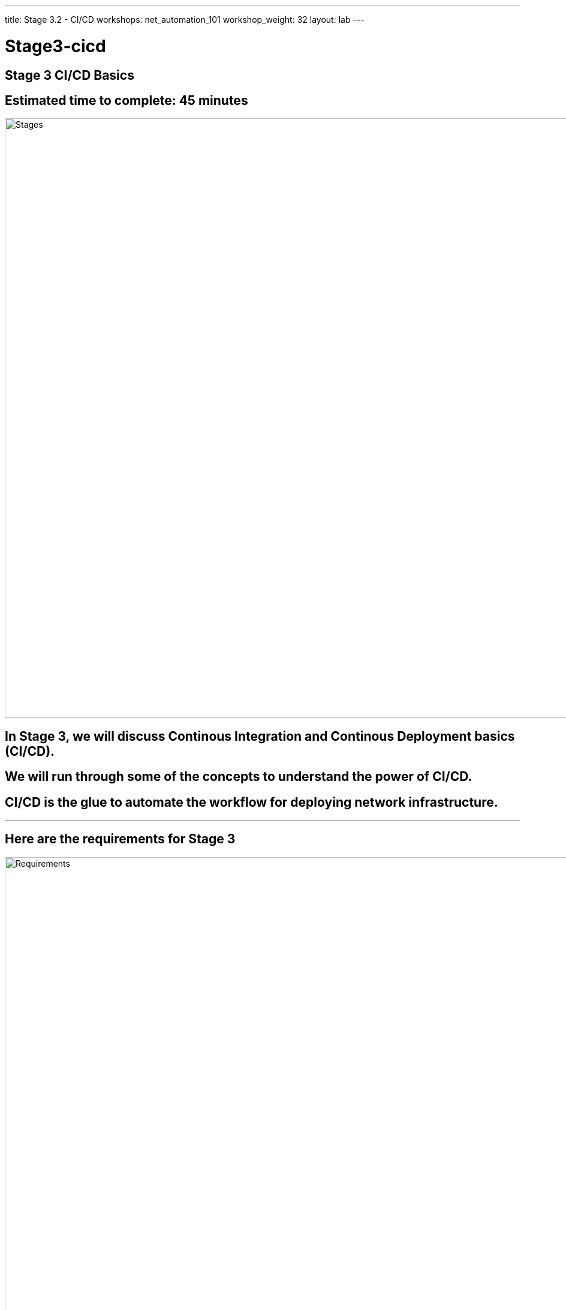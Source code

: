 ---
title: Stage 3.2 - CI/CD
workshops: net_automation_101
workshop_weight: 32
layout: lab
---

:icons: font
:source-highlighter: highlight.js
:source-language: bash
:imagesdir: /workshops/net_automation_101/images


= Stage3-cicd

== **Stage 3 CI/CD Basics**
== Estimated time to complete: 45 minutes
image::s3-0.png['Stages', 1000]

== In Stage 3, we will discuss Continous Integration and Continous Deployment basics (CI/CD).  

== We will run through some of the concepts to understand the power of CI/CD.

== CI/CD is the glue to automate the workflow for deploying network infrastructure.  

---

== Here are the requirements for Stage 3

image::s3-1.png['Requirements', 1000]

---

== Here is a diagram of Stage 3.  This shows all the technology we will be using in Stage 3.  

== It also defines the use cases we will be working on in Stage 3.

image::s3-2.png['Diagram', 1000]

---

== Here is a summary of Stage 3

image::s3-3.png['Stage 3 Summary', 1000]

---

== **Let's install the GitLab Runner**
[IMPORTANT]
**Log back into Server 1**

=== Install the GitLab Runner
[source, bash]
----
sudo curl -L --output /usr/local/bin/gitlab-runner https://gitlab-runner-downloads.s3.amazonaws.com/latest/binaries/gitlab-runner-linux-amd64
----
"curl: (23) Failed writing body (0 != 15784)" is not an error. Do not troubleshoot this.

=== Give Permission to Execute
[source, bash]
----
sudo chmod +x /usr/local/bin/gitlab-runner
----
=== Create a User for the Runner
[source, bash]
----
sudo useradd --comment 'GitLab Runner' --create-home gitlab-runner --shell /bin/bash
sudo usermod -a -G docker gitlab-runner
----
=== Update a gitlab-runner password and remember the password
[source, bash]
----
sudo passwd gitlab-runner
----
=== Install and Run the Runner (if fails proceed to next step)
[source, bash]
----
sudo gitlab-runner install --user=gitlab-runner --working-directory=/home/gitlab-runner
sudo gitlab-runner start
----
[IMPORTANT]
If above step fails perform the following commands and run the above step again
[source, bash]
----
sudo mv /etc/systemd/system/gitlab-runner.service  /etc/systemd/system/gitlab-runner.service.bak
sudo rm /etc/systemd/system/gitlab-runner.service.bak
----



---

=== Logout of the Gitlab-CE Web Interface as a user and login as root
=== As root on your GitLab server (Server-2) go to the following:
=== Admin Area -> CI/CD -> Runners -> New Instance (Project) Runner 
[source, bash]
----
http://server2/admin/runners/new <1>
----

<1> Replace Server 2 with your information

=== Click Linux for a Platform and a Tag of Netdevops and check “run untagged jobs” click create runner

image::s3-14a.png[caption="Figure 1: ", title='Setup Gitlab Runner', 400]

=== Copy the command from Step 1 to Server-1 and make it one line with sudo in front of it, for example.
[source, bash]
----
sudo gitlab-runner register --url http://server2  --token glrt-k7HmELRbaHVxnnZa4DYf <1>
----
<1> Replace Server 2 with your information along with your token

image::s3-15.png[caption="Figure 2: ", title='Gitlab Runner', 200]


[source, bash]
----
cloud_user@ed26757f4b1c:~$ sudo gitlab-runner register --url http://server2 --token glrt-k7HmELRbaHVxnnZa4DYf
                                                   
Please enter the gitlab-ci coordinator URL (e.g. https://gitlab.com/):
[http://server2]: 
Token specified trying to verify runner...         
WARNING: If you want to register use the '-r' instead of '-t'. 
Verifying runner... is alive                        runner=glrt-k7H
Please enter the executor: docker, shell, ssh, virtualbox, docker-ssh+machine, kubernetes, docker-ssh, parallels, docker+machine:
shell <1>
Runner registered successfully. Feel free to start it, but if it's running already the config should be automatically reloaded! 
cloud_user@ed26757f4b1c:~$ sudo gitlab-runner list
Listing configured runners                          ConfigFile=/etc/gitlab-runner/config.toml
server2                                             Executor=shell Token=glrt-k7HmELRbaHVxnnZa4DYf URL=http://server2
----
<1> Type shell for an executor

=== Run this command next:

[source, bash]
----
sudo gitlab-runner list
----

=== Enter the following command to give the runner access to Docker: 
[source, bash]
----
sudo usermod -a -G docker gitlab-runner
----

=== Run the following command:
[source, bash]
----
sudo visudo
----
=== Now add the following to the bottom of the file and type CTRL + X, type y and then enter to save the file

[source, bash]
----
gitlab-runner ALL=(ALL) NOPASSWD: ALL
----

image::s3-16.png[caption="Figure 3: ", title='Gitlab Permission', 200]

[IMPORTANT]
**If you get an error trying to save the file,e.g.,**

[source, bash]
----
/etc/sudoers: near line syntax error 31 <<<
sudo: parsing error in /etc/sudoers near line 31
----

[IMPORTANT]
**DO NOT SAVE THE FILE**



---


== **Lets prepare the Runner**

=== Modify the following file - /home/gitlab-runner/.bash_logout
[source, bash]
----
sudo vi /home/gitlab-runner/.bash_logout
----
=== Comment out the following by adding # before each line.  Here is an example

In vi type i to insert, add the comments and then press esc and shift zz to save and exit the file 
[source, bash]
----
# if [ "$SHLVL" = 1 ]; then
#   [ -x /usr/bin/clear_console ] && /usr/bin/clear_console -q
# fi
----

---

== **Go back to the Gitlab-CE Server (Server2)**
=== Notice the runner is created
=== Click Go to runners page
=== It should show online

image::s3-17.png[caption="Figure 4: ", title='Gitlab Runner', 500]

---

== **Let's Create A CI/CD Pipeline**
=== Log out of root and login to the Gitlab-CE Web Interface as a User
=== Click on the Network Automation Repository 
[source, bash]
----
http://server2/username/network-automation <1>
----
<1> Replace server FQDN and username with your information

[IMPORTANT]
Make sure you are in new navigation mode

=== Go to Build -> Pipeline Editor
=== Click Configure Pipeline
=== Review the example and erase the example configuration
=== Copy the following:
[source, bash]
----
---

stages:
  - build

build_switches:
  stage: build
  before_script:
    - cd infra
  script:
    - sudo containerlab destroy -t ceos_2spine_3leaf.yaml || true
    - sudo -E CLAB_LABDIR_BASE=/var/clab containerlab deploy -t ceos_2spine_3leaf.yaml || true
----

=== Click the validate button before committing the changes below

image::s3-18.png[caption="Figure 5: ", title='Gitlab Pipeline Editor', 500]

---

== **Let's Check Your Pipeline**
=== Go to Build -> Pipelines

image::s3-19.png[caption="Figure 6: ", title='Gitlab Pipeline', 500]

---

== **Let's Add More To Your Pipeline**

=== Copy the following and click validate:
[source, bash]
----
---

stages:
  - build
  - stage
  - backup

build_switches:
  stage: build
  before_script:
    - cd infra
  script:
    - sudo containerlab destroy -t ceos_2spine_3leaf.yaml || true
    - sudo -E CLAB_LABDIR_BASE=/var/clab containerlab deploy -t ceos_2spine_3leaf.yaml || true

staging_switches:
  stage: stage
  before_script:
    - cd build
  script:
    - sleep 60
    - ansible-playbook build.yaml -v

backup_switches:
  stage: backup
  before_script:
    - cd backup
  script:
    - ansible-playbook playbooks/manual_backup.yaml -v
  dependencies:
    - staging_switches
----

=== Then commit changes if it validates

image::s3-20.png[caption="Figure 7: ", title='Updated The Pipeline', 500]

---

== **Checkout The Pipeline**

=== Notice the new stages in the Pipeline, but the pipeline stops due to an error


image::s3-21.png[caption="Figure 8: ", title='Failed Pipeline', 200]

=== Click on the failed pipeline and click the staging switches to see the details
---

== *Update The Pipeline**
=== Click on Build -> Pipeline Editor
=== Copy the following to include the following to the staging_switches section: 
pip install ansible-pylibssh 

ansible-galaxy collection install arista.eos

[source, bash]
----
---

stages:
  - build
  - stage
  - backup

build_switches:
  stage: build
  before_script:
    - cd infra
  script:
    - sudo containerlab destroy -t ceos_2spine_3leaf.yaml || true
    - sudo -E CLAB_LABDIR_BASE=/var/clab containerlab deploy -t ceos_2spine_3leaf.yaml || true

staging_switches:
  stage: stage
  before_script:
    - cd build
  script:
    - sleep 60
    - pip install ansible-pylibssh 
    - ansible-galaxy collection install arista.eos
    - ansible-playbook build.yaml -v

backup_switches:
  stage: backup
  before_script:
    - cd backup
  script:
    - ansible-playbook playbooks/manual_backup.yaml -v
  dependencies:
    - staging_switches
----
---
== **Success**

=== Now you have automated the following in a CI/CD pipeline:
* **The creation of 5 switches and 3 Linux clients**
* **The configuration of 5 switches with VXLAN and routing with complete IP reachability** 
* **The backup of the 5 switch configurations to a folder on Server 1**

---

== **Let’s Create A Backup Repository - Optional**

=== Lets automate the backup of the configs and upload the configurations to Gitlab
== Create a new repository on the Gitlab-CE Server called Backup
=== Go back to projects and click New project
=== Click Create blank project
=== Name the project Backup and make it internal

[IMPORTANT]
Uncheck "initialize repository with a README"

image::s3-22.png[caption="Figure 9: ", title='Backup Repository', 500]

=== Jump on the Server running the Gitlab-Runner - Server 1
=== Lets create an SSH key pair to automatically push the configuration through the CI/CD pipeline without prompting for a username and password
=== Login as the gitlab-runner and follow the steps below to create an ssh key
[source, bash]
----
su gitlab-runner
cd ~
ssh-keygen
----
[source, bash]
----
cloud_user@ed26757f4b1c:~$ su gitlab-runner
Password: 
gitlab-runner@ed26757f4b1c:/home/cloud_user$ cd ~
gitlab-runner@ed26757f4b1c:~$ ssh-keygen
Generating public/private rsa key pair.
Enter file in which to save the key (/home/gitlab-runner/.ssh/id_rsa): 
Enter passphrase (empty for no passphrase): 
Enter same passphrase again: 
Your identification has been saved in /home/gitlab-runner/.ssh/id_rsa.pub 
Your public key has been saved in /home/gitlab-runner/.ssh/id_rsa.pub
The key fingerprint is:
SHA256:AO6s6kw4FID/JhCa3I+KwmGze0tZpc7Mx3XL3sa8EmE gitlab-runner@ed26757f4b1c.mylabserver.com
The key's randomart image is:
+---[RSA 3072]----+
|o   .            	      |
|+  . .           	      |
|o=. . ..                   |
|+.o+  o.   E           |
| o .=o  S....           |
|o+.oX.. . o..          |
|*.*= = o   o+         |
|=*..  .   ...+            |
|++o..      .oo.        |
+----[SHA256]-----+
----
=== Run this command
[source, bash]
----
cat /home/gitlab-runner/.ssh/id_rsa.pub
----

=== Copy the contents of your public key to the clipboard 
=== Go to the Gitlab server
=== Edit your profile under your user settings to add the public key
=== Select SSH Keys and add new key

image::s3-23.png[caption="Figure 10: ", title='SSH Key', 300]

=== Paste the key in the key text box and click add key

image::s3-24.png[caption="Figure 11: ", title='Paste SSH Key', 500]


=== On Server1 cd to the .ssh directory for the gitlab-runner user
[source, bash]
----
cd ~/.ssh
----
=== Create and save a new file named “config” in the .ssh folder
[source, bash]
----
vi config
----

==== Type i and copy and paste the following:
[source, bash]
----
Host server2 <1>
   Hostname server2 <1>
   User git
   Port 2222
   Preferredauthentications publickey
   IdentityFile ~/.ssh/id_rsa
----
Type esc and then shift + zz to save and exit the file

[IMPORTANT]
Port 2222 for external connectivity translates to 22 for internal in Docker.

<1> Change the host and hostname values to reflect your Gitlab-CE Server.  Use the FQDN.

=== Restart sshd
[source, bash]
----
sudo systemctl restart sshd
----
=== Run the following command to test connectivity
[source, bash]
----
ssh -T git@server2 <1>
----

<1> Change the hostname values to reflect your Gitlab-CE Server. Use the FQDN.



[source, bash]
----
cloud_user@ed26757f4b1c:~$ ssh -T git@ccoe-netdev-02.presidio-demo.com
The authenticity of host '[ccoe-netdev-02.presidio-demo.com]:2222 ([10.129.225.179]:2222)' can't be established.
ECDSA key fingerprint is SHA256:JhIlzg5flNje7/tMtzv6e8S/axpapbp38sh61unVBQs.
Are you sure you want to continue connecting (yes/no/[fingerprint])? yes
Warning: Permanently added '[ccoe-netdev-02.presidio-demo.com]:2222,[10.129.225.179]:2222' (ECDSA) to the list of known hosts.
Welcome to GitLab, @knorton!
----

[IMPORTANT]
If you are recieving an ssh timeout, make sure port 2222 is open to Server2. If you are using a cloud platform you may need to add the Server2 internal IP address to the Server1 host file.

---

=== Jump back on the Server 1 running the Gitlab-Runner
=== Login to your new backup repository 
=== Let's backup the config and upload the configurations to Gitlab


=== Run the following commands while logged in as the gitlab-runner:
[source, bash]
----
cd ~
cd network-automation/backup/
git init
----

=== On the Gitlab-Ce server capture the git remote add origin command from your backup git repository on the GitLab Server
=== Follow the git commands below

[source, bash]
----
cloud_user@ed26757f4b1c:~$ su gitlab-runner
Password: 
gitlab-runner@ed26757f4b1c:/home/cloud_user$ cd ~
gitlab-runner@ed26757f4b1c:/home$ cd network-automation/backup/
gitlab-runner@ed26757f4b1c:~/network-automation/backup$ git init
Initialized empty Git repository in /home/gitlab-runner/network-automation/backup/.git/
gitlab-runner@ed26757f4b1c:~/network-automation/backup$ git remote add origin git@server2:knorton/backup.git <1>
gitlab-runner@ed26757f4b1c:~/network-automation/backup$ git add .
gitlab-runner@ed26757f4b1c:~/network-automation/backup$ git config --global user.email "knorton@presidio.com"
gitlab-runner@ed26757f4b1c:~/network-automation/backup$ git config --global user.name "knorton"
gitlab-runner@ed26757f4b1c:~/network-automation/backup$ git commit -m "Initial commit of backup"
[master (root-commit) cf49541] Initial commit of backup
 5 files changed, 324 insertions(+)
 create mode 100644 2023-12-17/show_run_clab-Arista-2s-3l-leaf1.txt
 create mode 100644 2023-12-17/show_run_clab-Arista-2s-3l-leaf2.txt
 create mode 100644 2023-12-17/show_run_clab-Arista-2s-3l-leaf3.txt
 create mode 100644 2023-12-17/show_run_clab-Arista-2s-3l-spine1.txt
 create mode 100644 2023-12-17/show_run_clab-Arista-2s-3l-spine2.txt
gitlab-runner@ed26757f4b1c:~/network-automation/backup$ git push --set-upstream origin master
Enumerating objects: 8, done.
Counting objects: 100% (8/8), done.
Delta compression using up to 2 threads
Compressing objects: 100% (7/7), done.
Writing objects: 100% (8/8), 2.12 KiB | 1.06 MiB/s, done.
Total 8 (delta 4), reused 0 (delta 0)
To ed26757f4b2c.mylabserver.com:knorton/backup.git
 * [new branch]      master -> master
Branch 'master' set up to track remote branch 'master' from 'origin'.
----
<1> Grab the git remote add origin command from your backup git repository on the GitLab Server

---

== Go back to the Network Automation repository
=== Let’s modify the backup stage in CI/CD Pipeline to reflect the highlighted area in the diagram and click commit changes


image::s3-25.png[caption="Figure 12: ", title='Update PipeLine To Reflect Git Backup', 500]

---

=== Go back to the Backup repository
=== Check out the switch configurations

image::s3-26.png[caption="Figure 13: ", title='Switch Configuration In Git Backup', 400]

== End Result



=== At this point, we are now taking all the manual steps performed in Stage 2 and automating them into a CI/CD Pipeline

